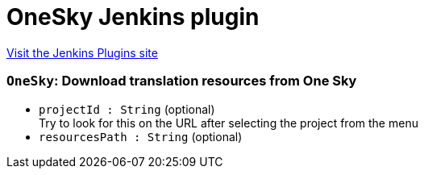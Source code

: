 = OneSky Jenkins plugin
:page-layout: pipelinesteps

:notitle:
:description:
:author:
:email: jenkinsci-users@googlegroups.com
:sectanchors:
:toc: left
:compat-mode!:


++++
<a href="https://plugins.jenkins.io/onesky">Visit the Jenkins Plugins site</a>
++++


=== `OneSky`: Download translation resources from One Sky
++++
<ul><li><code>projectId : String</code> (optional)
<div><div>
 Try to look for this on the URL after selecting the project from the menu
</div></div>

</li>
<li><code>resourcesPath : String</code> (optional)
</li>
</ul>


++++
